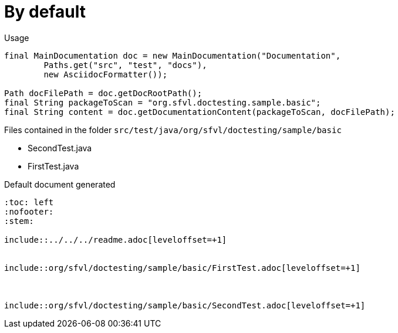 [#org_sfvl_doctesting_writer_MainDocumentationTest_by_default]
= By default


.Usage
[source, java, indent=0]
----
        final MainDocumentation doc = new MainDocumentation("Documentation",
                Paths.get("src", "test", "docs"),
                new AsciidocFormatter());

        Path docFilePath = doc.getDocRootPath();
        final String packageToScan = "org.sfvl.doctesting.sample.basic";
        final String content = doc.getDocumentationContent(packageToScan, docFilePath);

----
.Files contained in the folder `src/test/java/org/sfvl/doctesting/sample/basic`
* SecondTest.java
* FirstTest.java

.Default document generated
----
:toc: left
:nofooter:
:stem:

\include::../../../readme.adoc[leveloffset=+1]


\include::org/sfvl/doctesting/sample/basic/FirstTest.adoc[leveloffset=+1]



\include::org/sfvl/doctesting/sample/basic/SecondTest.adoc[leveloffset=+1]

----